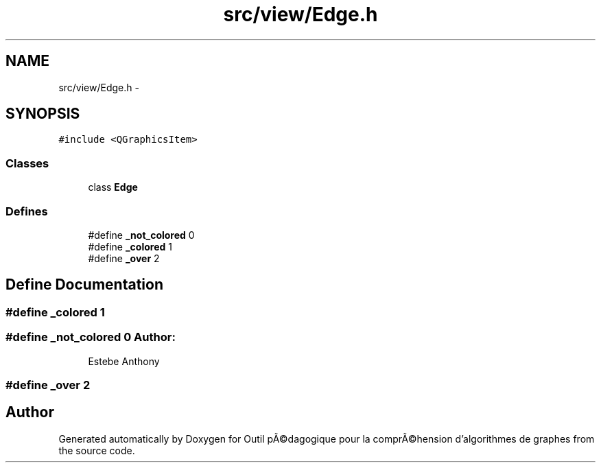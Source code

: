 .TH "src/view/Edge.h" 3 "1 Mar 2010" "Outil pÃ©dagogique pour la comprÃ©hension d'algorithmes de graphes" \" -*- nroff -*-
.ad l
.nh
.SH NAME
src/view/Edge.h \- 
.SH SYNOPSIS
.br
.PP
\fC#include <QGraphicsItem>\fP
.br

.SS "Classes"

.in +1c
.ti -1c
.RI "class \fBEdge\fP"
.br
.in -1c
.SS "Defines"

.in +1c
.ti -1c
.RI "#define \fB_not_colored\fP   0"
.br
.ti -1c
.RI "#define \fB_colored\fP   1"
.br
.ti -1c
.RI "#define \fB_over\fP   2"
.br
.in -1c
.SH "Define Documentation"
.PP 
.SS "#define _colored   1"
.SS "#define _not_colored   0"\fBAuthor:\fP
.RS 4
Estebe Anthony 
.RE
.PP

.SS "#define _over   2"
.SH "Author"
.PP 
Generated automatically by Doxygen for Outil pÃ©dagogique pour la comprÃ©hension d'algorithmes de graphes from the source code.
